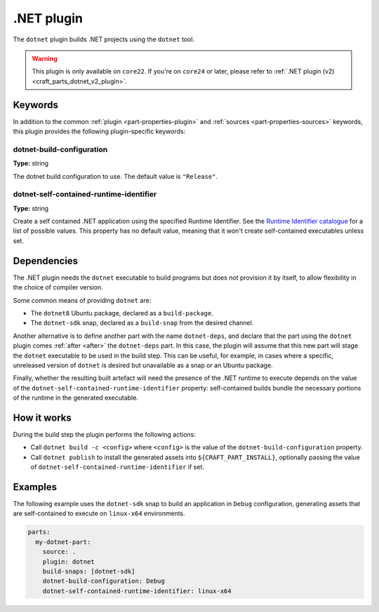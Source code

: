 .. _craft_parts_dotnet_plugin:

.NET plugin
===========

The ``dotnet`` plugin builds .NET projects using the ``dotnet`` tool.

.. warning::
    This plugin is only available on ``core22``. If you're on ``core24`` or later,
    please refer to :ref:`.NET plugin (v2) <craft_parts_dotnet_v2_plugin>`.

Keywords
--------

In addition to the common :ref:`plugin <part-properties-plugin>` and
:ref:`sources <part-properties-sources>` keywords, this plugin provides the following
plugin-specific keywords:

dotnet-build-configuration
~~~~~~~~~~~~~~~~~~~~~~~~~~
**Type:** string

The dotnet build configuration to use. The default value is ``"Release"``.

dotnet-self-contained-runtime-identifier
~~~~~~~~~~~~~~~~~~~~~~~~~~~~~~~~~~~~~~~~
**Type:** string

Create a self contained .NET application using the specified Runtime Identifier.
See the `Runtime Identifier catalogue`_ for a list of possible values. This
property has no default value, meaning that it won't create self-contained
executables unless set.


.. _dotnet-details-begin:

Dependencies
------------

The .NET plugin needs the ``dotnet`` executable to build programs but does not
provision it by itself, to allow flexibility in the choice of compiler version.

Some common means of providing ``dotnet`` are:

* The ``dotnet8`` Ubuntu package, declared as a ``build-package``.
* The ``dotnet-sdk`` snap, declared as a ``build-snap`` from the desired channel.

Another alternative is to define another part with the name ``dotnet-deps``, and
declare that the part using the ``dotnet`` plugin comes :ref:`after <after>` the
``dotnet-deps`` part. In this case, the plugin will assume that this new part will
stage the ``dotnet`` executable to be used in the build step. This can be useful,
for example, in cases where a specific, unreleased version of ``dotnet`` is desired
but unavailable as a snap or an Ubuntu package.

Finally, whether the resulting built artefact will need the presence of the .NET
runtime to execute depends on the value of the
``dotnet-self-contained-runtime-identifier`` property: self-contained builds
bundle the necessary portions of the runtime in the generated executable.

.. _dotnet-details-end:

How it works
------------

During the build step the plugin performs the following actions:

* Call ``dotnet build -c <config>`` where ``<config>`` is the value of the
  ``dotnet-build-configuration`` property.
* Call ``dotnet publish`` to install the generated assets into ``${CRAFT_PART_INSTALL}``,
  optionally passing the value of ``dotnet-self-contained-runtime-identifier`` if
  set.


Examples
--------

The following example uses the ``dotnet-sdk`` snap to build an application in
``Debug`` configuration, generating assets that are self-contained to execute on
``linux-x64`` environments.


.. code-block:: yaml

    parts:
      my-dotnet-part:
        source: .
        plugin: dotnet
        build-snaps: [dotnet-sdk]
        dotnet-build-configuration: Debug
        dotnet-self-contained-runtime-identifier: linux-x64


.. _Runtime Identifier catalogue: https://learn.microsoft.com/en-us/dotnet/core/rid-catalog
